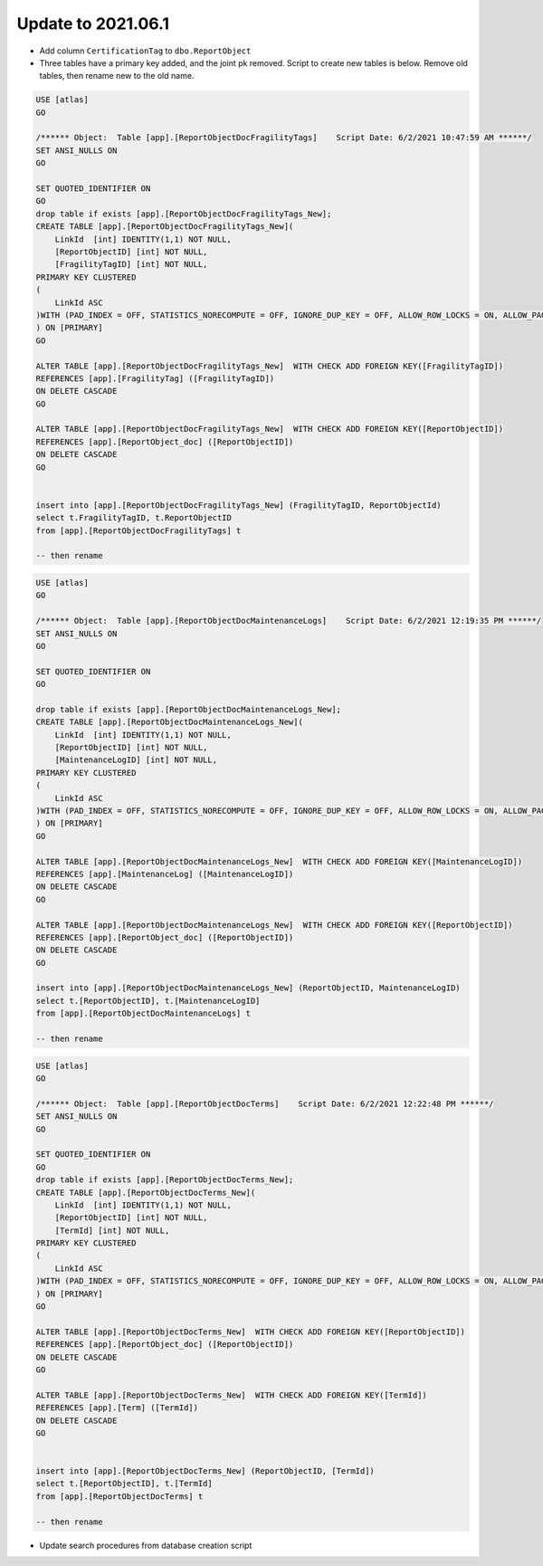..
    Atlas of Information Management
    Copyright (C) 2020  Riverside Healthcare, Kankakee, IL

    This program is free software: you can redistribute it and/or modify
    it under the terms of the GNU General Public License as published by
    the Free Software Foundation, either version 3 of the License, or
    (at your option) any later version.

    This program is distributed in the hope that it will be useful,
    but WITHOUT ANY WARRANTY; without even the implied warranty of
    MERCHANTABILITY or FITNESS FOR A PARTICULAR PURPOSE.  See the
    GNU General Public License for more details.

    You should have received a copy of the GNU General Public License
    along with this program.  If not, see <https://www.gnu.org/licenses/>.

*******************
Update to 2021.06.1
*******************


- Add column ``CertificationTag`` to ``dbo.ReportObject``
- Three tables have a primary key added, and the joint pk removed. Script to create new tables is below. Remove old tables, then rename new to the old name.

.. code:: sql

    USE [atlas]
    GO

    /****** Object:  Table [app].[ReportObjectDocFragilityTags]    Script Date: 6/2/2021 10:47:59 AM ******/
    SET ANSI_NULLS ON
    GO

    SET QUOTED_IDENTIFIER ON
    GO
    drop table if exists [app].[ReportObjectDocFragilityTags_New];
    CREATE TABLE [app].[ReportObjectDocFragilityTags_New](
        LinkId  [int] IDENTITY(1,1) NOT NULL,
        [ReportObjectID] [int] NOT NULL,
        [FragilityTagID] [int] NOT NULL,
    PRIMARY KEY CLUSTERED 
    (
        LinkId ASC
    )WITH (PAD_INDEX = OFF, STATISTICS_NORECOMPUTE = OFF, IGNORE_DUP_KEY = OFF, ALLOW_ROW_LOCKS = ON, ALLOW_PAGE_LOCKS = ON) ON [PRIMARY]
    ) ON [PRIMARY]
    GO

    ALTER TABLE [app].[ReportObjectDocFragilityTags_New]  WITH CHECK ADD FOREIGN KEY([FragilityTagID])
    REFERENCES [app].[FragilityTag] ([FragilityTagID])
    ON DELETE CASCADE
    GO

    ALTER TABLE [app].[ReportObjectDocFragilityTags_New]  WITH CHECK ADD FOREIGN KEY([ReportObjectID])
    REFERENCES [app].[ReportObject_doc] ([ReportObjectID])
    ON DELETE CASCADE
    GO


    insert into [app].[ReportObjectDocFragilityTags_New] (FragilityTagID, ReportObjectId)
    select t.FragilityTagID, t.ReportObjectID
    from [app].[ReportObjectDocFragilityTags] t

    -- then rename


.. code:: sql

    USE [atlas]
    GO

    /****** Object:  Table [app].[ReportObjectDocMaintenanceLogs]    Script Date: 6/2/2021 12:19:35 PM ******/
    SET ANSI_NULLS ON
    GO

    SET QUOTED_IDENTIFIER ON
    GO

    drop table if exists [app].[ReportObjectDocMaintenanceLogs_New];
    CREATE TABLE [app].[ReportObjectDocMaintenanceLogs_New](
        LinkId  [int] IDENTITY(1,1) NOT NULL,
        [ReportObjectID] [int] NOT NULL,
        [MaintenanceLogID] [int] NOT NULL,
    PRIMARY KEY CLUSTERED 
    (
        LinkId ASC
    )WITH (PAD_INDEX = OFF, STATISTICS_NORECOMPUTE = OFF, IGNORE_DUP_KEY = OFF, ALLOW_ROW_LOCKS = ON, ALLOW_PAGE_LOCKS = ON) ON [PRIMARY]
    ) ON [PRIMARY]
    GO

    ALTER TABLE [app].[ReportObjectDocMaintenanceLogs_New]  WITH CHECK ADD FOREIGN KEY([MaintenanceLogID])
    REFERENCES [app].[MaintenanceLog] ([MaintenanceLogID])
    ON DELETE CASCADE
    GO

    ALTER TABLE [app].[ReportObjectDocMaintenanceLogs_New]  WITH CHECK ADD FOREIGN KEY([ReportObjectID])
    REFERENCES [app].[ReportObject_doc] ([ReportObjectID])
    ON DELETE CASCADE
    GO

    insert into [app].[ReportObjectDocMaintenanceLogs_New] (ReportObjectID, MaintenanceLogID)
    select t.[ReportObjectID], t.[MaintenanceLogID]
    from [app].[ReportObjectDocMaintenanceLogs] t

    -- then rename

.. code:: sql

    USE [atlas]
    GO

    /****** Object:  Table [app].[ReportObjectDocTerms]    Script Date: 6/2/2021 12:22:48 PM ******/
    SET ANSI_NULLS ON
    GO

    SET QUOTED_IDENTIFIER ON
    GO
    drop table if exists [app].[ReportObjectDocTerms_New];
    CREATE TABLE [app].[ReportObjectDocTerms_New](
        LinkId  [int] IDENTITY(1,1) NOT NULL,
        [ReportObjectID] [int] NOT NULL,
        [TermId] [int] NOT NULL,
    PRIMARY KEY CLUSTERED 
    (
        LinkId ASC
    )WITH (PAD_INDEX = OFF, STATISTICS_NORECOMPUTE = OFF, IGNORE_DUP_KEY = OFF, ALLOW_ROW_LOCKS = ON, ALLOW_PAGE_LOCKS = ON) ON [PRIMARY]
    ) ON [PRIMARY]
    GO

    ALTER TABLE [app].[ReportObjectDocTerms_New]  WITH CHECK ADD FOREIGN KEY([ReportObjectID])
    REFERENCES [app].[ReportObject_doc] ([ReportObjectID])
    ON DELETE CASCADE
    GO

    ALTER TABLE [app].[ReportObjectDocTerms_New]  WITH CHECK ADD FOREIGN KEY([TermId])
    REFERENCES [app].[Term] ([TermId])
    ON DELETE CASCADE
    GO


    insert into [app].[ReportObjectDocTerms_New] (ReportObjectID, [TermId])
    select t.[ReportObjectID], t.[TermId]
    from [app].[ReportObjectDocTerms] t

    -- then rename


- Update search procedures from database creation script
